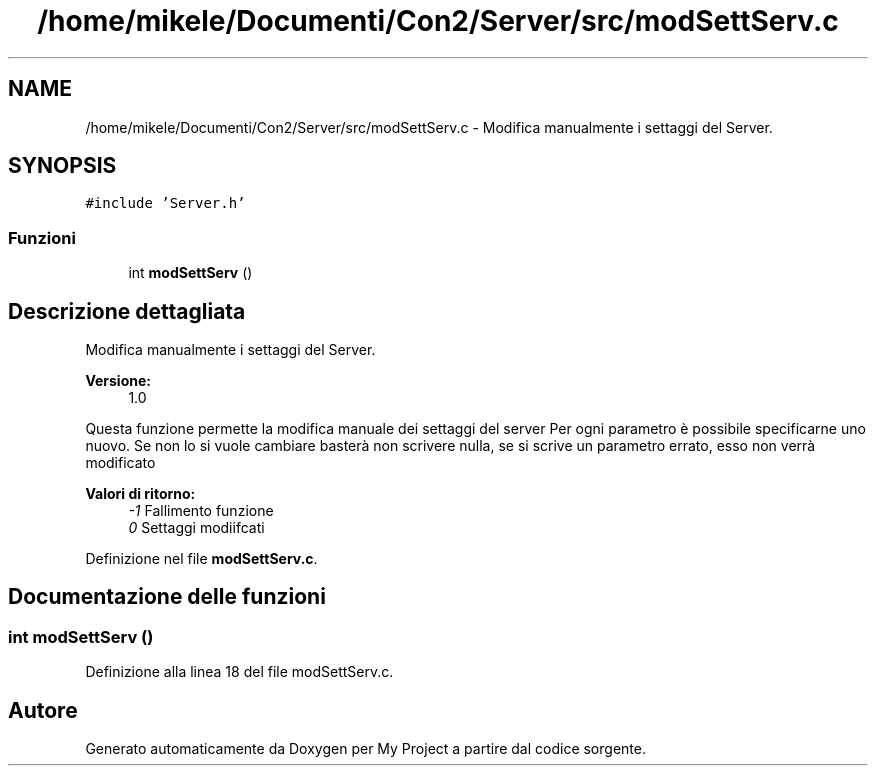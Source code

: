 .TH "/home/mikele/Documenti/Con2/Server/src/modSettServ.c" 3 "Sab 19 Gen 2019" "My Project" \" -*- nroff -*-
.ad l
.nh
.SH NAME
/home/mikele/Documenti/Con2/Server/src/modSettServ.c \- Modifica manualmente i settaggi del Server\&.  

.SH SYNOPSIS
.br
.PP
\fC#include 'Server\&.h'\fP
.br

.SS "Funzioni"

.in +1c
.ti -1c
.RI "int \fBmodSettServ\fP ()"
.br
.in -1c
.SH "Descrizione dettagliata"
.PP 
Modifica manualmente i settaggi del Server\&. 


.PP
\fBVersione:\fP
.RS 4
1\&.0
.RE
.PP
Questa funzione permette la modifica manuale dei settaggi del server Per ogni parametro è possibile specificarne uno nuovo\&. Se non lo si vuole cambiare basterà non scrivere nulla, se si scrive un parametro errato, esso non verrà modificato
.PP
\fBValori di ritorno:\fP
.RS 4
\fI-1\fP Fallimento funzione 
.br
\fI0\fP Settaggi modiifcati 
.RE
.PP

.PP
Definizione nel file \fBmodSettServ\&.c\fP\&.
.SH "Documentazione delle funzioni"
.PP 
.SS "int modSettServ ()"

.PP
Definizione alla linea 18 del file modSettServ\&.c\&.
.SH "Autore"
.PP 
Generato automaticamente da Doxygen per My Project a partire dal codice sorgente\&.
